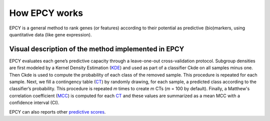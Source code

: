 How EPCY works
==============

EPCY is a general method to rank genes (or features) according to their
potential as predictive (bio)markers, using quantitative data (like
gene expression).

Visual description of the method implemented in EPCY
----------------------------------------------------

.. image:: images/method.png
   :width: 600px
   :alt: Overview of EPCY
   :align: center

EPCY evaluates each gene’s predictive capacity through a leave-one-out
cross-validation protocol. Subgroup densities are first modeled by a Kernel
Density Estimation (`KDE`_) and used as part of a classifier Ckde on all
samples minus one. Then Ckde is used to compute the probability of each class
of the removed sample. This procedure is repeated for each sample.
Next, we fill a contingency table (`CT`_) by randomly drawing,
for each sample, a predicted class according to the classifier’s probability.
This procedure is repeated *m* times to create *m* CTs (*m* = 100 by default).
Finally, a Matthew's correlation coefficient (`MCC`_) is computed for
each `CT`_ and these values are summarized as a mean MCC with a confidence
interval (CI).

EPCY can also reports other `predictive scores <https://epcy.readthedocs.io/en/latest/predictive_capability_columns.html#predictive-scores>`_.



.. _KDE: https://en.wikipedia.org/wiki/Kernel_density_estimation
.. _MCC: https://en.wikipedia.org/wiki/Matthews_correlation_coefficient
.. _CT: https://en.wikipedia.org/wiki/Contingency_table
